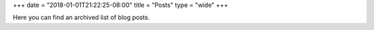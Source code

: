+++
date = "2018-01-01T21:22:25-08:00"
title = "Posts"
type = "wide"
+++

Here you can find an archived list of blog posts.
